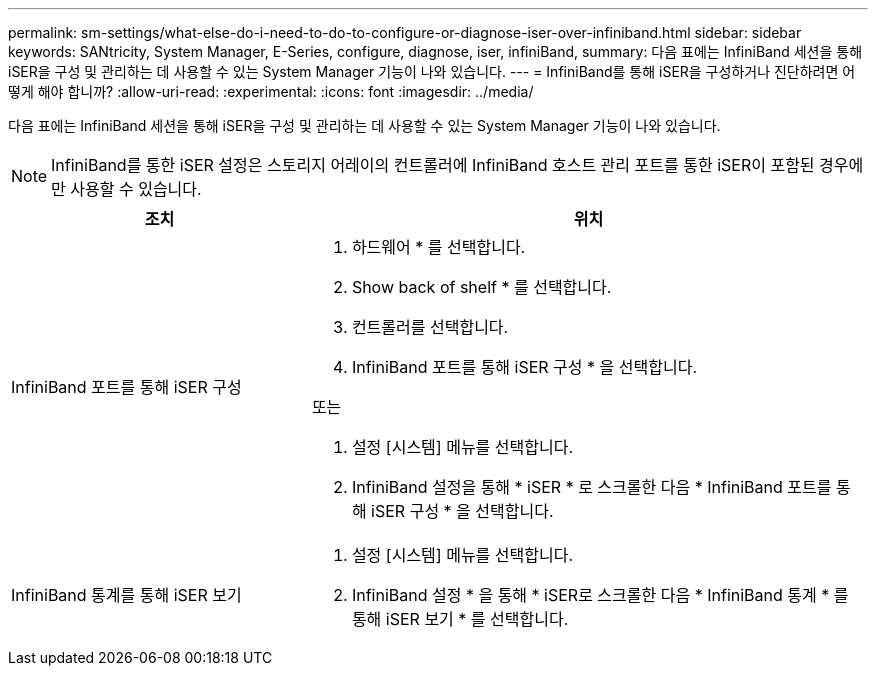 ---
permalink: sm-settings/what-else-do-i-need-to-do-to-configure-or-diagnose-iser-over-infiniband.html 
sidebar: sidebar 
keywords: SANtricity, System Manager, E-Series, configure, diagnose, iser, infiniBand, 
summary: 다음 표에는 InfiniBand 세션을 통해 iSER을 구성 및 관리하는 데 사용할 수 있는 System Manager 기능이 나와 있습니다. 
---
= InfiniBand를 통해 iSER을 구성하거나 진단하려면 어떻게 해야 합니까?
:allow-uri-read: 
:experimental: 
:icons: font
:imagesdir: ../media/


[role="lead"]
다음 표에는 InfiniBand 세션을 통해 iSER을 구성 및 관리하는 데 사용할 수 있는 System Manager 기능이 나와 있습니다.

[NOTE]
====
InfiniBand를 통한 iSER 설정은 스토리지 어레이의 컨트롤러에 InfiniBand 호스트 관리 포트를 통한 iSER이 포함된 경우에만 사용할 수 있습니다.

====
[cols="35h,~"]
|===
| 조치 | 위치 


 a| 
InfiniBand 포트를 통해 iSER 구성
 a| 
. 하드웨어 * 를 선택합니다.
. Show back of shelf * 를 선택합니다.
. 컨트롤러를 선택합니다.
. InfiniBand 포트를 통해 iSER 구성 * 을 선택합니다.


또는

. 설정 [시스템] 메뉴를 선택합니다.
. InfiniBand 설정을 통해 * iSER * 로 스크롤한 다음 * InfiniBand 포트를 통해 iSER 구성 * 을 선택합니다.




 a| 
InfiniBand 통계를 통해 iSER 보기
 a| 
. 설정 [시스템] 메뉴를 선택합니다.
. InfiniBand 설정 * 을 통해 * iSER로 스크롤한 다음 * InfiniBand 통계 * 를 통해 iSER 보기 * 를 선택합니다.


|===